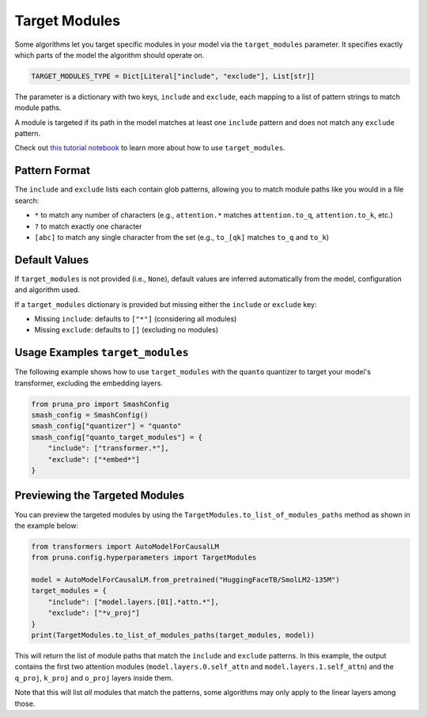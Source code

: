 .. _target_modules:
.. this page presents more advanced features and is not directly presented in the user manual
.. but is referenced by algorithms that support the target_modules parameter.

Target Modules
==============

Some algorithms let you target specific modules in your model via the ``target_modules`` parameter.
It specifies exactly which parts of the model the algorithm should operate on.

.. code-block:: python

    TARGET_MODULES_TYPE = Dict[Literal["include", "exclude"], List[str]]

The parameter is a dictionary with two keys, ``include`` and ``exclude``, each mapping to a list of pattern strings to match module paths.

A module is targeted if its path in the model matches at least one ``include`` pattern and does not match any ``exclude`` pattern.

Check out `this tutorial notebook <../tutorials/target_modules_quanto.ipynb>`_ to learn more about how to use ``target_modules``.

Pattern Format
--------------

The ``include`` and ``exclude`` lists each contain glob patterns, allowing you to match module paths like you would in a file search:

* ``*`` to match any number of characters (e.g., ``attention.*`` matches ``attention.to_q``, ``attention.to_k``, etc.)
* ``?`` to match exactly one character
* ``[abc]`` to match any single character from the set (e.g., ``to_[qk]`` matches ``to_q`` and ``to_k``)

Default Values
--------------

If ``target_modules`` is not provided (i.e., ``None``), default values are inferred automatically from the model, configuration and algorithm used.

If a ``target_modules`` dictionary is provided but missing either the ``include`` or ``exclude`` key:

* Missing ``include``: defaults to ``["*"]`` (considering all modules)
* Missing ``exclude``: defaults to ``[]`` (excluding no modules)

Usage Examples ``target_modules``
---------------------------------

The following example shows how to use ``target_modules`` with the ``quanto`` quantizer to target your model's transformer, excluding the embedding layers.

.. code-block:: python

    from pruna_pro import SmashConfig
    smash_config = SmashConfig()
    smash_config["quantizer"] = "quanto"
    smash_config["quanto_target_modules"] = {
        "include": ["transformer.*"],
        "exclude": ["*embed*"]
    }

Previewing the Targeted Modules
-------------------------------

You can preview the targeted modules by using the ``TargetModules.to_list_of_modules_paths`` method as shown in the example below:

.. code-block:: python

    from transformers import AutoModelForCausalLM
    from pruna.config.hyperparameters import TargetModules

    model = AutoModelForCausalLM.from_pretrained("HuggingFaceTB/SmolLM2-135M")
    target_modules = {
        "include": ["model.layers.[01].*attn.*"],
        "exclude": ["*v_proj"]
    }
    print(TargetModules.to_list_of_modules_paths(target_modules, model))

This will return the list of module paths that match the ``include`` and ``exclude`` patterns.
In this example, the output contains the first two attention modules (``model.layers.0.self_attn`` and ``model.layers.1.self_attn``) and the
``q_proj``, ``k_proj`` and ``o_proj`` layers inside them.

Note that this will list *all* modules that match the patterns, some algorithms may only apply to the linear layers among those.
